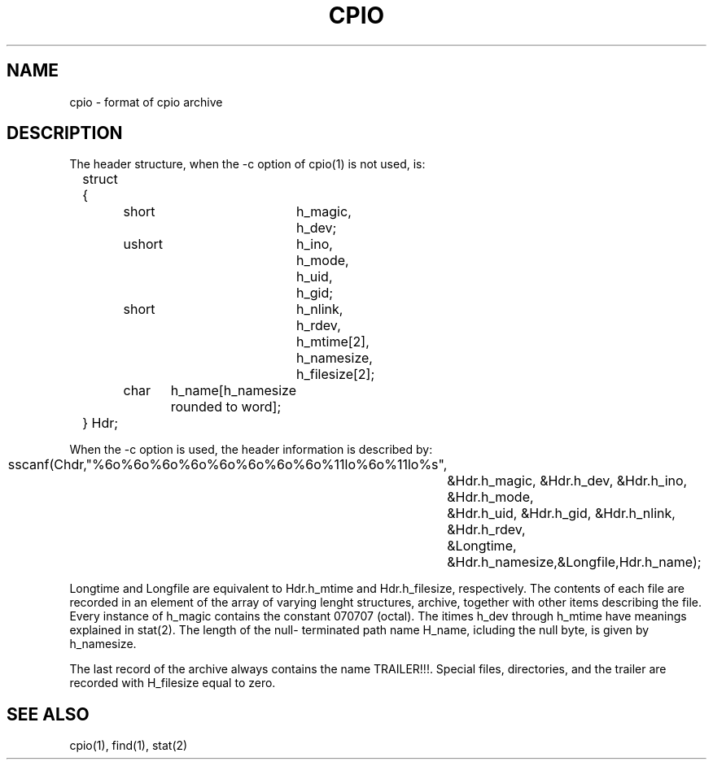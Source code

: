 .\"	@(#)cpio.5	5.3 (Berkeley) 10/21/04
.\"
.TH CPIO 5 "October 21, 2004"
.UC 7
.SH NAME
cpio \- format of cpio archive
.SH DESCRIPTION
The header structure, when the -c option of cpio(1) is not used, is:
.sp 1
.nf
	struct {
		short	h_magic,
				h_dev;
		ushort	h_ino,
				h_mode,
				h_uid,
				h_gid;
		short	h_nlink,
				h_rdev,
				h_mtime[2],
				h_namesize,
				h_filesize[2];
		char	h_name[h_namesize rounded to word];
	} Hdr;
.sp 2
When the -c option is used, the header information is described by:
.sp
	sscanf(Chdr,"%6o%6o%6o%6o%6o%6o%6o%6o%11lo%6o%11lo%s",
		&Hdr.h_magic, &Hdr.h_dev, &Hdr.h_ino, &Hdr.h_mode,
		&Hdr.h_uid, &Hdr.h_gid, &Hdr.h_nlink, &Hdr.h_rdev,
		&Longtime, &Hdr.h_namesize,&Longfile,Hdr.h_name);
.fi
.sp
Longtime and Longfile are equivalent to Hdr.h_mtime and
Hdr.h_filesize, respectively.  The contents of each file are
recorded in an element of the array of varying lenght
structures, archive, together with other items describing
the file.  Every instance of h_magic contains the constant
070707 (octal).  The itimes h_dev through h_mtime have
meanings explained in stat(2).  The length of the null-
terminated path name H_name, icluding the null byte, is
given by h_namesize.
.sp
The last record of the archive always contains the name
TRAILER!!!.  Special files, directories, and the trailer are
recorded with H_filesize equal to zero.
.SH SEE ALSO
cpio(1), find(1), stat(2)
